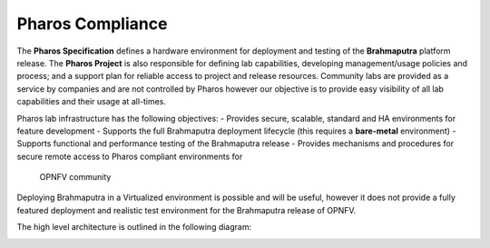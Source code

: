.. This work is licensed under a Creative Commons Attribution 4.0 International License.
.. http://creativecommons.org/licenses/by/4.0
.. (c) 2016 OPNFV.


Pharos Compliance
-----------------

The **Pharos Specification** defines a hardware environment for deployment and testing of the
**Brahmaputra** platform release. The **Pharos Project** is also responsible for defining lab
capabilities, developing management/usage policies and process;  and a support plan for reliable
access to project and release resources.  Community labs are provided as a service by companies and
are not controlled by Pharos however our objective is to provide easy visibility of all lab
capabilities and their usage at all-times.

Pharos lab infrastructure has the following objectives:
- Provides secure, scalable, standard and HA environments for feature development
- Supports the full Brahmaputra deployment lifecycle (this requires a **bare-metal** environment)
- Supports functional and performance testing of the Brahmaputra release
- Provides mechanisms and procedures for secure remote access to Pharos compliant environments for
  OPNFV community

Deploying Brahmaputra in a Virtualized environment is possible and will be useful, however it does
not provide a fully featured deployment and realistic test environment for the Brahmaputra release
of OPNFV.

The high level architecture is outlined in the following diagram:

.. image:: ../images/pharos-archi1.jpg
